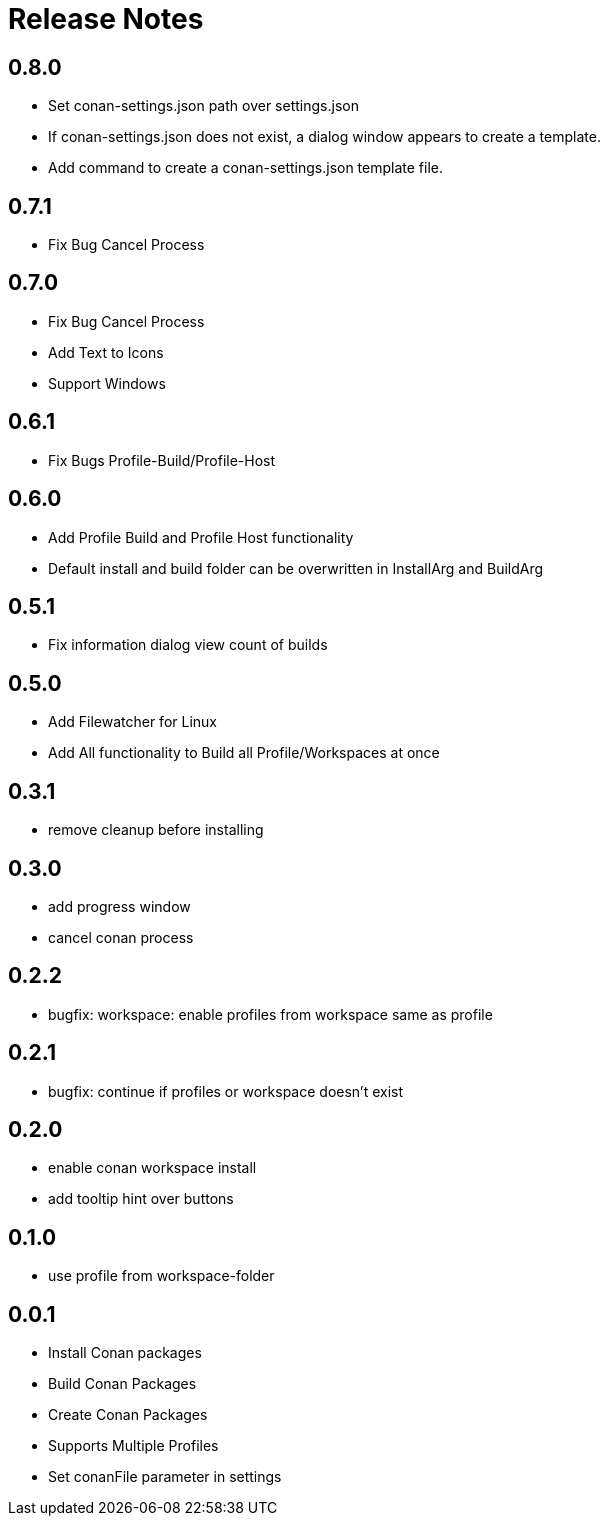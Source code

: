 = Release Notes

== 0.8.0
- Set conan-settings.json path over settings.json
- If conan-settings.json does not exist, a dialog window appears to create a template.
- Add command to create a conan-settings.json template file.

== 0.7.1
- Fix Bug Cancel Process

== 0.7.0
- Fix Bug Cancel Process
- Add Text to Icons
- Support Windows

== 0.6.1
- Fix Bugs Profile-Build/Profile-Host

== 0.6.0
- Add Profile Build and Profile Host functionality
- Default install and build folder can be overwritten in InstallArg and BuildArg

== 0.5.1
- Fix information dialog view count of builds

== 0.5.0
- Add Filewatcher for Linux
- Add All functionality to Build all Profile/Workspaces at once

== 0.3.1

- remove cleanup before installing

== 0.3.0

- add progress window
- cancel conan process

== 0.2.2

- bugfix: workspace: enable profiles from workspace same as profile

== 0.2.1

- bugfix: continue if profiles or workspace doesn't exist

== 0.2.0

- enable conan workspace install
- add tooltip hint over buttons

== 0.1.0

- use profile from workspace-folder

== 0.0.1

- Install Conan packages
- Build Conan Packages
- Create Conan Packages
- Supports Multiple Profiles
- Set conanFile parameter in settings